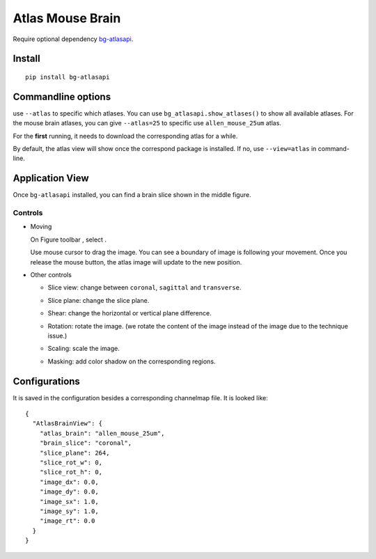 .. _atlas:

Atlas Mouse Brain
=================

Require optional dependency `bg-atlasapi`_.

.. _bg-atlasapi: https://github.com/brainglobe/bg-atlasapi

Install
-------

::

    pip install bg-atlasapi

Commandline options
-------------------

use ``--atlas`` to specific which atlases.
You can use ``bg_atlasapi.show_atlases()`` to show all available atlases.
For the mouse brain atlases, you can give ``--atlas=25`` to specific use ``allen_mouse_25um`` atlas.

For the **first** running, it needs to download the corresponding atlas for a while.

By default, the atlas view will show once the correspond package is installed.
If no, use ``--view=atlas`` in command-line.

Application View
----------------

Once ``bg-atlasapi`` installed, you can find a brain slice shown in the middle figure.

Controls
~~~~~~~~

*   Moving

    On Figure toolbar |figure-toolbar|, select |bk-tool-icon-box-edit|.

    Use mouse cursor to drag the image.
    You can see a boundary of image is following your movement.
    Once you release the mouse button, the atlas image will update to the new position.

*   Other controls

    |atlas-controls|

    *   Slice view: change between ``coronal``, ``sagittal`` and ``transverse``.
    *   Slice plane: change the slice plane.
    *   Shear: change the horizontal or vertical plane difference.
    *   Rotation: rotate the image. (we rotate the content of the image instead of the image due to the technique issue.)
    *   Scaling: scale the image.
    *   Masking: add color shadow on the corresponding regions.

        |atlas-mask|

.. |atlas-controls| image:: _static/atlas-controls.png
.. |atlas-mask| image:: _static/atlas-mask.png
.. |figure-toolbar| image:: _static/figure-toolbar.png
.. |bk-tool-icon-box-edit| image:: _static/bk-tool-icon-box-edit.png

Configurations
--------------

It is saved in the configuration besides a corresponding channelmap file. It is looked like::

    {
      "AtlasBrainView": {
        "atlas_brain": "allen_mouse_25um",
        "brain_slice": "coronal",
        "slice_plane": 264,
        "slice_rot_w": 0,
        "slice_rot_h": 0,
        "image_dx": 0.0,
        "image_dy": 0.0,
        "image_sx": 1.0,
        "image_sy": 1.0,
        "image_rt": 0.0
      }
    }


